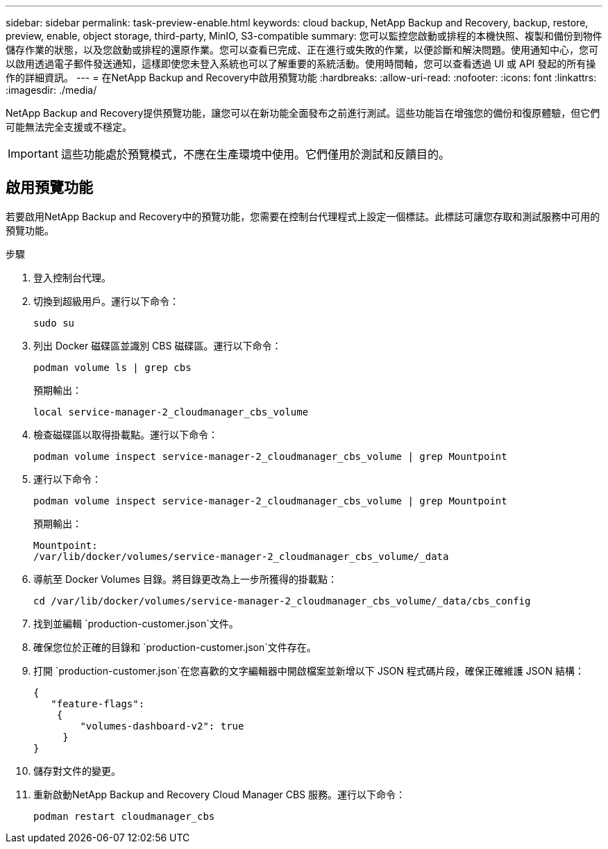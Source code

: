 ---
sidebar: sidebar 
permalink: task-preview-enable.html 
keywords: cloud backup, NetApp Backup and Recovery, backup, restore, preview, enable, object storage, third-party, MinIO, S3-compatible 
summary: 您可以監控您啟動或排程的本機快照、複製和備份到物件儲存作業的狀態，以及您啟動或排程的還原作業。您可以查看已完成、正在進行或失敗的作業，以便診斷和解決問題。使用通知中心，您可以啟用透過電子郵件發送通知，這樣即使您未登入系統也可以了解重要的系統活動。使用時間軸，您可以查看透過 UI 或 API 發起的所有操作的詳細資訊。 
---
= 在NetApp Backup and Recovery中啟用預覽功能
:hardbreaks:
:allow-uri-read: 
:nofooter: 
:icons: font
:linkattrs: 
:imagesdir: ./media/


[role="lead"]
NetApp Backup and Recovery提供預覽功能，讓您可以在新功能全面發布之前進行測試。這些功能旨在增強您的備份和復原體驗，但它們可能無法完全支援或不穩定。


IMPORTANT: 這些功能處於預覽模式，不應在生產環境中使用。它們僅用於測試和反饋目的。



== 啟用預覽功能

若要啟用NetApp Backup and Recovery中的預覽功能，您需要在控制台代理程式上設定一個標誌。此標誌可讓您存取和測試服務中可用的預覽功能。

.步驟
. 登入控制台代理。
. 切換到超級用戶。運行以下命令：
+
`sudo su`

. 列出 Docker 磁碟區並識別 CBS 磁碟區。運行以下命令：
+
[listing]
----
podman volume ls | grep cbs
----
+
預期輸出：

+
[listing]
----
local service-manager-2_cloudmanager_cbs_volume
----
. 檢查磁碟區以取得掛載點。運行以下命令：
+
[listing]
----
podman volume inspect service-manager-2_cloudmanager_cbs_volume | grep Mountpoint
----
. 運行以下命令：
+
[listing]
----
podman volume inspect service-manager-2_cloudmanager_cbs_volume | grep Mountpoint
----
+
預期輸出：

+
[listing]
----
Mountpoint:
/var/lib/docker/volumes/service-manager-2_cloudmanager_cbs_volume/_data
----
. 導航至 Docker Volumes 目錄。將目錄更改為上一步所獲得的掛載點：
+
[listing]
----
cd /var/lib/docker/volumes/service-manager-2_cloudmanager_cbs_volume/_data/cbs_config

----
. 找到並編輯 `production-customer.json`文件。
. 確保您位於正確的目錄和 `production-customer.json`文件存在。
. 打開 `production-customer.json`在您喜歡的文字編輯器中開啟檔案並新增以下 JSON 程式碼片段，確保正確維護 JSON 結構：
+
[listing]
----
{
   "feature-flags":
    {
        "volumes-dashboard-v2": true
     }
}
----
. 儲存對文件的變更。
. 重新啟動NetApp Backup and Recovery Cloud Manager CBS 服務。運行以下命令：
+
[listing]
----
podman restart cloudmanager_cbs
----

